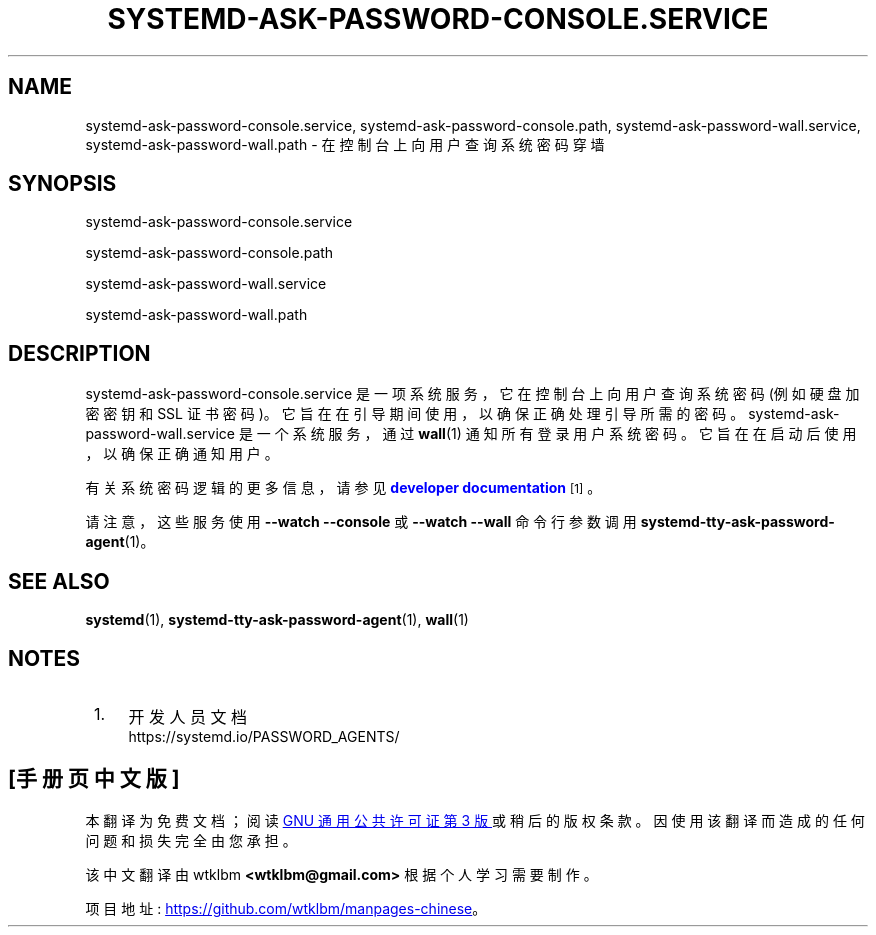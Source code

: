 .\" -*- coding: UTF-8 -*-
'\" t
.\"*******************************************************************
.\"
.\" This file was generated with po4a. Translate the source file.
.\"
.\"*******************************************************************
.TH SYSTEMD\-ASK\-PASSWORD\-CONSOLE\&.SERVICE 8 "" "systemd 253" systemd\-ask\-password\-console.service
.ie  \n(.g .ds Aq \(aq
.el       .ds Aq '
.\" -----------------------------------------------------------------
.\" * Define some portability stuff
.\" -----------------------------------------------------------------
.\" ~~~~~~~~~~~~~~~~~~~~~~~~~~~~~~~~~~~~~~~~~~~~~~~~~~~~~~~~~~~~~~~~~
.\" http://bugs.debian.org/507673
.\" http://lists.gnu.org/archive/html/groff/2009-02/msg00013.html
.\" ~~~~~~~~~~~~~~~~~~~~~~~~~~~~~~~~~~~~~~~~~~~~~~~~~~~~~~~~~~~~~~~~~
.\" -----------------------------------------------------------------
.\" * set default formatting
.\" -----------------------------------------------------------------
.\" disable hyphenation
.nh
.\" disable justification (adjust text to left margin only)
.ad l
.\" -----------------------------------------------------------------
.\" * MAIN CONTENT STARTS HERE *
.\" -----------------------------------------------------------------
.SH NAME
systemd\-ask\-password\-console.service, systemd\-ask\-password\-console.path,
systemd\-ask\-password\-wall.service, systemd\-ask\-password\-wall.path \-
在控制台上向用户查询系统密码穿墙
.SH SYNOPSIS
.PP
systemd\-ask\-password\-console\&.service
.PP
systemd\-ask\-password\-console\&.path
.PP
systemd\-ask\-password\-wall\&.service
.PP
systemd\-ask\-password\-wall\&.path
.SH DESCRIPTION
.PP
systemd\-ask\-password\-console\&.service 是一项系统服务，它在控制台上向用户查询系统密码 (例如硬盘加密密钥和
SSL 证书密码)。它旨在在引导期间使用，以确保正确处理引导所需的密码。 systemd\-ask\-password\-wall\&.service
是一个系统服务，通过 \fBwall\fP(1)\& 通知所有登录用户系统密码。它旨在在启动后使用，以确保正确通知用户 \&。
.PP
有关系统密码逻辑 \& 的更多信息，请参见 \m[blue]\fBdeveloper documentation\fP\m[]\&\s-2\u[1]\d\s+2。
.PP
请注意，这些服务使用 \fB\-\-watch \-\-console\fP 或 \fB\-\-watch \-\-wall\fP 命令行参数 \& 调用
\fBsystemd\-tty\-ask\-password\-agent\fP(1)。
.SH "SEE ALSO"
.PP
\fBsystemd\fP(1), \fBsystemd\-tty\-ask\-password\-agent\fP(1), \fBwall\fP(1)
.SH NOTES
.IP " 1." 4
开发人员文档
.RS 4
\%https://systemd.io/PASSWORD_AGENTS/
.RE
.PP
.SH [手册页中文版]
.PP
本翻译为免费文档；阅读
.UR https://www.gnu.org/licenses/gpl-3.0.html
GNU 通用公共许可证第 3 版
.UE
或稍后的版权条款。因使用该翻译而造成的任何问题和损失完全由您承担。
.PP
该中文翻译由 wtklbm
.B <wtklbm@gmail.com>
根据个人学习需要制作。
.PP
项目地址:
.UR \fBhttps://github.com/wtklbm/manpages-chinese\fR
.ME 。
